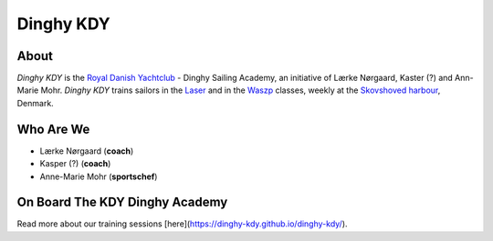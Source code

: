 Dinghy KDY
==========

About
-----

*Dinghy KDY* is the `Royal Danish Yachtclub <https://kdy.dk/>`_ - Dinghy Sailing Academy, an initiative of Lærke Nørgaard, Kaster (?) and Ann-Marie Mohr. *Dinghy KDY* trains sailors in the `Laser <https://www.laserinternational.org/>`_ and in the `Waszp <https://waszp.com/>`_ classes, weekly at the `Skovshoved harbour <https://www.google.com/maps/place/Skovshoved+Havn/@55.7605688,12.5666403,14z/data=!4m10!1m2!2m1!1sskovshoved+havn!3m6!1s0x46524d0b74752d4f:0x9b7bf00c45e634f4!8m2!3d55.7605688!4d12.5995993!15sCg9za292c2hvdmVkIGhhdm6SAQZtYXJpbmHgAQA!16s%2Fg%2F1ttdx19b>`_, Denmark.

Who Are We
----------

* Lærke Nørgaard (**coach**)
* Kasper (?) (**coach**)
* Anne-Marie Mohr (**sportschef**)

On Board The KDY Dinghy Academy
-------------------------------

Read more about our training sessions [here](https://dinghy-kdy.github.io/dinghy-kdy/).
